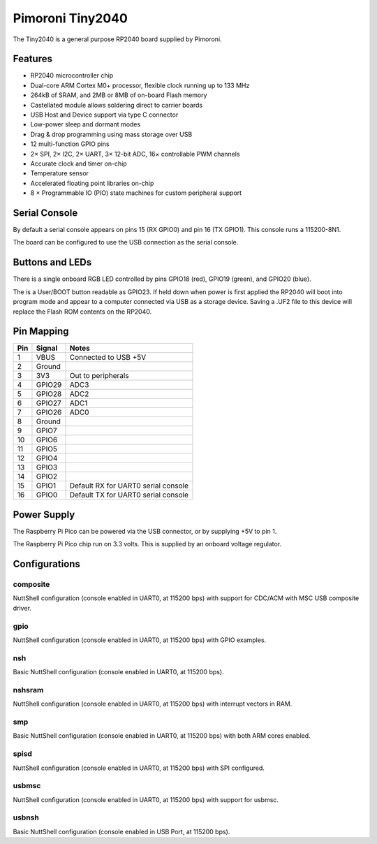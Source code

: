 =================
Pimoroni Tiny2040
=================

The Tiny2040 is a general purpose RP2040 board supplied by Pimoroni. 

.. figure:: Tiny2040.png
   :align: center

Features
========

* RP2040 microcontroller chip
* Dual-core ARM Cortex M0+ processor, flexible clock running up to 133 MHz
* 264kB of SRAM, and 2MB or 8MB of on-board Flash memory
* Castellated module allows soldering direct to carrier boards
* USB Host and Device support via type C connector
* Low-power sleep and dormant modes
* Drag & drop programming using mass storage over USB
* 12 multi-function GPIO pins
* 2× SPI, 2× I2C, 2× UART, 3× 12-bit ADC, 16× controllable PWM channels
* Accurate clock and timer on-chip
* Temperature sensor
* Accelerated floating point libraries on-chip
* 8 × Programmable IO (PIO) state machines for custom peripheral support

Serial Console
==============

By default a serial console appears on pins 15 (RX GPIO0) and 
pin 16 (TX GPIO1).  This console runs a 115200-8N1.

The board can be configured to use the USB connection as the serial console.

Buttons and LEDs
================

There is a single onboard RGB LED controlled by pins
GPIO18 (red), GPIO19 (green), and GPIO20 (blue).

The is a User/BOOT button readable as GPIO23. If held down when power
is first applied the RP2040 will boot into program mode and appear to
a computer connected via USB as a storage device.  Saving
a .UF2 file to this device will replace the Flash ROM contents 
on the RP2040.

Pin Mapping
===========

===== ========== ==========
Pin   Signal     Notes
===== ========== ==========
1     VBUS       Connected to USB +5V
2     Ground
3     3V3        Out to peripherals
4     GPIO29     ADC3
5     GPIO28     ADC2
6     GPIO27     ADC1
7     GPIO26     ADC0
8     Ground
9     GPIO7
10    GPIO6
11    GPIO5
12    GPIO4
13    GPIO3
14    GPIO2
15    GPIO1      Default RX for UART0 serial console
16    GPIO0      Default TX for UART0 serial console
===== ========== ==========

Power Supply 
============

The Raspberry Pi Pico can be powered via the USB connector,
or by supplying +5V to pin 1. 

The Raspberry Pi Pico chip run on 3.3 volts.  This is supplied
by an onboard voltage regulator.

Configurations
==============

composite
---------

NuttShell configuration (console enabled in UART0, at 115200 bps) with support for
CDC/ACM with MSC USB composite driver.

gpio
--------

NuttShell configuration (console enabled in UART0, at 115200 bps) with GPIO examples.

nsh
---

Basic NuttShell configuration (console enabled in UART0, at 115200 bps).

nshsram
-------

NuttShell configuration (console enabled in UART0, at 115200 bps) with interrupt
vectors in RAM.

smp
---

Basic NuttShell configuration (console enabled in UART0, at 115200 bps) with
both ARM cores enabled.

spisd
-----

NuttShell configuration (console enabled in UART0, at 115200 bps) with SPI configured.

usbmsc
------

NuttShell configuration (console enabled in UART0, at 115200 bps) with support for
usbmsc.

usbnsh
------

Basic NuttShell configuration (console enabled in USB Port, at 115200 bps).


